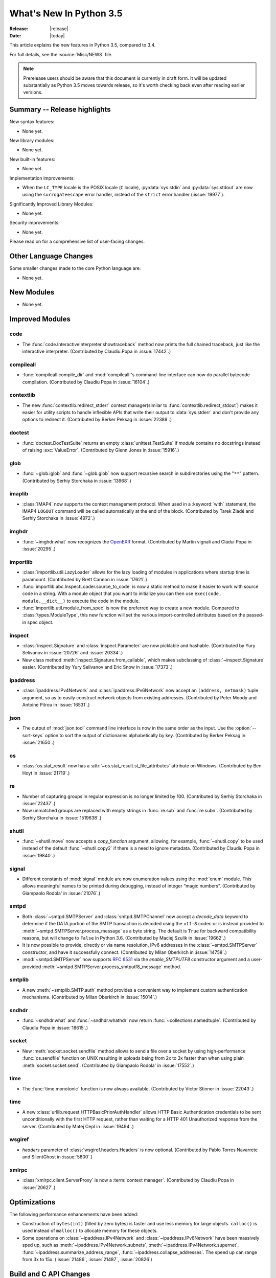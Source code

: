 ****************************
  What's New In Python 3.5
****************************

:Release: |release|
:Date: |today|

.. Rules for maintenance:

   * Anyone can add text to this document.  Do not spend very much time
   on the wording of your changes, because your text will probably
   get rewritten to some degree.

   * The maintainer will go through Misc/NEWS periodically and add
   changes; it's therefore more important to add your changes to
   Misc/NEWS than to this file.

   * This is not a complete list of every single change; completeness
   is the purpose of Misc/NEWS.  Some changes I consider too small
   or esoteric to include.  If such a change is added to the text,
   I'll just remove it.  (This is another reason you shouldn't spend
   too much time on writing your addition.)

   * If you want to draw your new text to the attention of the
   maintainer, add 'XXX' to the beginning of the paragraph or
   section.

   * It's OK to just add a fragmentary note about a change.  For
   example: "XXX Describe the transmogrify() function added to the
   socket module."  The maintainer will research the change and
   write the necessary text.

   * You can comment out your additions if you like, but it's not
   necessary (especially when a final release is some months away).

   * Credit the author of a patch or bugfix.   Just the name is
   sufficient; the e-mail address isn't necessary.

   * It's helpful to add the bug/patch number as a comment:

   XXX Describe the transmogrify() function added to the socket
   module.
   (Contributed by P.Y. Developer in :issue:`12345`.)

   This saves the maintainer the effort of going through the Mercurial log
   when researching a change.

This article explains the new features in Python 3.5, compared to 3.4.

For full details, see the :source:`Misc/NEWS` file.

.. note:: Prerelease users should be aware that this document is currently in
   draft form. It will be updated substantially as Python 3.5 moves towards
   release, so it's worth checking back even after reading earlier versions.


.. seealso::

    :pep:`478` - Python 3.5 Release Schedule


Summary -- Release highlights
=============================

.. This section singles out the most important changes in Python 3.3.
   Brevity is key.

New syntax features:

* None yet.

New library modules:

* None yet.

New built-in features:

* None yet.

Implementation improvements:

* When the ``LC_TYPE`` locale is the POSIX locale (``C`` locale),
  :py:data:`sys.stdin` and :py:data:`sys.stdout` are now using the
  ``surrogateescape`` error handler, instead of the ``strict`` error handler
  (:issue:`19977`).

Significantly Improved Library Modules:

* None yet.

Security improvements:

* None yet.

Please read on for a comprehensive list of user-facing changes.


.. PEP-sized items next.

.. _pep-4XX:

.. PEP 4XX: Virtual Environments
.. =============================


.. (Implemented by Foo Bar.)

.. .. seealso::

    :pep:`4XX` - Python Virtual Environments
       PEP written by Carl Meyer




Other Language Changes
======================

Some smaller changes made to the core Python language are:

* None yet.



New Modules
===========

.. module name
.. -----------

* None yet.


Improved Modules
================

code
----

* The :func:`code.InteractiveInterpreter.showtraceback` method now prints
  the full chained traceback, just like the interactive interpreter.
  (Contributed by Claudiu.Popa in :issue:`17442`.)

compileall
----------

* :func:`compileall.compile_dir` and :mod:`compileall`'s command-line interface
  can now do parallel bytecode compilation.
  (Contributed by Claudiu Popa in :issue:`16104`.)

contextlib
----------

* The new :func:`contextlib.redirect_stderr` context manager(similar to
  :func:`contextlib.redirect_stdout`) makes it easier for utility scripts to
  handle inflexible APIs that write their output to :data:`sys.stderr` and
  don't provide any options to redirect it.
  (Contributed by Berker Peksag in :issue:`22389`.)

doctest
-------

* :func:`doctest.DocTestSuite` returns an empty :class:`unittest.TestSuite` if
  *module* contains no docstrings instead of raising :exc:`ValueError`.
  (Contributed by Glenn Jones in :issue:`15916`.)

glob
----

* :func:`~glob.iglob` and :func:`~glob.glob` now support recursive search in
  subdirectories using the "``**``" pattern.
  (Contributed by Serhiy Storchaka in :issue:`13968`.)

imaplib
-------

* :class:`IMAP4` now supports the context management protocol.  When used in a
  :keyword:`with` statement, the IMAP4 ``LOGOUT`` command will be called
  automatically at the end of the block.  (Contributed by Tarek Ziadé and
  Serhiy Storchaka in :issue:`4972`.)

imghdr
------

* :func:`~imghdr.what` now recognizes the `OpenEXR <http://www.openexr.com>`_
  format.  (Contributed by Martin vignali and Cladui Popa in :issue:`20295`.)

importlib
---------

* :class:`importlib.util.LazyLoader` allows for the lazy loading of modules in
  applications where startup time is paramount.
  (Contributed by Brett Cannon in :issue:`17621`.)

* :func:`importlib.abc.InspectLoader.source_to_code` is now a
  static method to make it easier to work with source code in a string.
  With a module object that you want to initialize you can then use
  ``exec(code, module.__dict__)`` to execute the code in the module.

* :func:`importlib.util.module_from_spec` is now the preferred way to create a
  new module. Compared to :class:`types.ModuleType`, this new function will set
  the various import-controlled attributes based on the passed-in spec object.

inspect
-------

* :class:`inspect.Signature` and :class:`inspect.Parameter` are now
  picklable and hashable.  (Contributed by Yury Selivanov in :issue:`20726`
  and :issue:`20334`.)

* New class method :meth:`inspect.Signature.from_callable`, which makes
  subclassing of :class:`~inspect.Signature` easier.  (Contributed
  by Yury Selivanov and Eric Snow in :issue:`17373`.)

ipaddress
---------

* :class:`ipaddress.IPv4Network` and :class:`ipaddress.IPv6Network` now
  accept an ``(address, netmask)`` tuple argument, so as to easily construct
  network objects from existing addresses.  (Contributed by Peter Moody
  and Antoine Pitrou in :issue:`16531`.)

json
----

* The output of :mod:`json.tool` command line interface is now in the same
  order as the input. Use the :option:`--sort-keys` option to sort the output
  of dictionaries alphabetically by key.  (Contributed by Berker Peksag in
  :issue:`21650`.)

os
--

* :class:`os.stat_result` now has a :attr:`~os.stat_result.st_file_attributes`
  attribute on Windows.  (Contributed by Ben Hoyt in :issue:`21719`.)

re
--

* Number of capturing groups in regular expression is no longer limited by 100.
  (Contributed by Serhiy Storchaka in :issue:`22437`.)

* Now unmatched groups are replaced with empty strings in :func:`re.sub`
  and :func:`re.subn`.  (Contributed by Serhiy Storchaka in :issue:`1519638`.)

shutil
------

* :func:`~shutil.move` now accepts a *copy_function* argument, allowing,
  for example, :func:`~shutil.copy` to be used instead of the default
  :func:`~shutil.copy2` if there is a need to ignore metadata.  (Contributed by
  Claudiu Popa in :issue:`19840`.)

signal
------

* Different constants of :mod:`signal` module are now enumeration values using
  the :mod:`enum` module. This allows meaningful names to be printed during
  debugging, instead of integer “magic numbers”.  (Contributed by Giampaolo
  Rodola' in :issue:`21076`.)

smtpd
-----

* Both :class:`~smtpd.SMTPServer` and :class:`smtpd.SMTPChannel` now accept a
  *decode_data* keyword to determine if the DATA portion of the SMTP
  transaction is decoded using the ``utf-8`` codec or is instead provided to
  :meth:`~smtpd.SMTPServer.process_message` as a byte string.  The default
  is ``True`` for backward compatibility reasons, but will change to ``False``
  in Python 3.6.  (Contributed by Maciej Szulik in :issue:`19662`.)

* It is now possible to provide, directly or via name resolution, IPv6
  addresses in the :class:`~smtpd.SMTPServer` constructor, and have it
  successfully connect.  (Contributed by Milan Oberkirch in :issue:`14758`.)

* :mod:`~smtpd.SMTPServer` now supports :rfc:`6531` via the *enable_SMTPUTF8*
  constructor argument and a user-provided
  :meth:`~smtpd.SMTPServer.process_smtputf8_message` method.

smtplib
-------

* A new :meth:`~smtplib.SMTP.auth` method provides a convenient way to
  implement custom authentication mechanisms.
  (Contributed by Milan Oberkirch in :issue:`15014`.)

sndhdr
------

* :func:`~sndhdr.what` and :func:`~sndhdr.whathdr` now return
  :func:`~collections.namedtuple`.
  (Contributed by Claudiu Popa in :issue:`18615`.)

socket
------

* New :meth:`socket.socket.sendfile` method allows to send a file over a socket
  by using high-performance :func:`os.sendfile` function on UNIX resulting in
  uploads being from 2x to 3x faster than when using plain
  :meth:`socket.socket.send`.
  (Contributed by Giampaolo Rodola' in :issue:`17552`.)

time
----

* The :func:`time.monotonic` function is now always available.  (Contributed by
  Victor Stinner in :issue:`22043`.)

time
----

* A new :class:`urllib.request.HTTPBasicPriorAuthHandler` allows HTTP Basic
  Authentication credentials to be sent unconditionally with the first HTTP
  request, rather than waiting for a HTTP 401 Unauthorized response from the
  server.
  (Contributed by Matej Cepl in :issue:`19494`.)

wsgiref
-------

* *headers* parameter of :class:`wsgiref.headers.Headers` is now optional.
  (Contributed by Pablo Torres Navarrete and SilentGhost in :issue:`5800`.)

xmlrpc
------

* :class:`xmlrpc.client.ServerProxy` is now a :term:`context manager`.
  (Contributed by Claudiu Popa in :issue:`20627`.)


Optimizations
=============

The following performance enhancements have been added:

* Construction of ``bytes(int)`` (filled by zero bytes) is faster and use less
  memory for large objects. ``calloc()`` is used instead of ``malloc()`` to
  allocate memory for these objects.

* Some operations on :class:`~ipaddress.IPv4Network` and
  :class:`~ipaddress.IPv6Network` have been massively sped up, such as
  :meth:`~ipaddress.IPv4Network.subnets`, :meth:`~ipaddress.IPv4Network.supernet`,
  :func:`~ipaddress.summarize_address_range`, :func:`~ipaddress.collapse_addresses`.
  The speed up can range from 3x to 15x.
  (:issue:`21486`, :issue:`21487`, :issue:`20826`)


Build and C API Changes
=======================

Changes to Python's build process and to the C API include:

* New ``calloc`` functions:

  * :c:func:`PyMem_RawCalloc`
  * :c:func:`PyMem_Calloc`
  * :c:func:`PyObject_Calloc`
  * :c:func:`_PyObject_GC_Calloc`


Deprecated
==========

Unsupported Operating Systems
-----------------------------

* None yet.


Deprecated Python modules, functions and methods
------------------------------------------------

* The :mod:`formatter` module has now graduated to full deprecation and is still
  slated for removal in Python 3.6.

* :mod:`smtpd` has in the past always decoded the DATA portion of email
  messages using the ``utf-8`` codec.  This can now be controlled by the new
  *decode_data* keyword to :class:`~smtpd.SMTPServer`.  The default value is
  ``True``, but this default is deprecated.  Specify the *decode_data* keyword
  with an appropriate value to avoid the deprecation warning.


Deprecated functions and types of the C API
-------------------------------------------

* None yet.


Deprecated features
-------------------

* None yet.


Removed
=======

API and Feature Removals
------------------------

The following obsolete and previously deprecated APIs and features have been
removed:

* The ``__version__`` attribute has been dropped from the email package.  The
  email code hasn't been shipped separately from the stdlib for a long time,
  and the ``__version__`` string was not updated in the last few releases.

* The internal ``Netrc`` class in the :mod:`ftplib` module was deprecated in
  3.4, and has now been removed.
  (Contributed by Matt Chaput in :issue:`6623`.)

Porting to Python 3.5
=====================

This section lists previously described changes and other bugfixes
that may require changes to your code.

Changes in the Python API
-------------------------

* Before Python 3.5, a :class:`datetime.time` object was considered to be false
  if it represented midnight in UTC.  This behavior was considered obscure and
  error-prone and has been removed in Python 3.5.  See :issue:`13936` for full
  details.

* :meth:`ssl.SSLSocket.send()` now raises either :exc:`ssl.SSLWantReadError`
  or :exc:`ssl.SSLWantWriteError` on a non-blocking socket if the operation
  would block. Previously, it would return 0.  See :issue:`20951`.

* The ``__name__`` attribute of generator is now set from the function name,
  instead of being set from the code name. Use ``gen.gi_code.co_name`` to
  retrieve the code name. Generators also have a new ``__qualname__``
  attribute, the qualified name, which is now used for the representation
  of a generator (``repr(gen)``). See :issue:`21205`.

* The deprecated "strict" mode and argument of :class:`~html.parser.HTMLParser`,
  :meth:`HTMLParser.error`, and the :exc:`HTMLParserError` exception have been
  removed.  (Contributed by Ezio Melotti in :issue:`15114`.)
  The *convert_charrefs* argument of :class:`~html.parser.HTMLParser` is
  now ``True`` by default.  (Contributed by Berker Peksag in :issue:`21047`.)

* Although it is not formally part of the API, it is worth noting for porting
  purposes (ie: fixing tests) that error messages that were previously of the
  form "'sometype' does not support the buffer protocol" are now of the form "a
  bytes-like object is required, not 'sometype'".  (Contributed by Ezio Melotti
  in :issue:`16518`.)

* If the current directory is set to a directory that no longer exists then
  :exc:`FileNotFoundError` will no longer be raised and instead
  :meth:`~importlib.machinery.FileFinder.find_spec` will return ``None``
  **without** caching ``None`` in :data:`sys.path_importer_cache` which is
  different than the typical case (:issue:`22834`).

* HTTP status code and messages from `http.client` and `http.server` were
  refactored into a common :class:`~http.HTTPStatus` enum.  The values in
  `http.client` and `http.server` remain available for backwards compatibility.
  (Contributed by Demian Brecht in :issue:`21793`.)

Changes in the C API
--------------------

* The :c:type:`PyMemAllocator` structure was renamed to
  :c:type:`PyMemAllocatorEx` and a new ``calloc`` field was added.

* Removed non-documented macro :c:macro:`PyObject_REPR` which leaked references.
  Use format character ``%R`` in :c:func:`PyUnicode_FromFormat`-like functions
  to format the :func:`repr` of the object.
